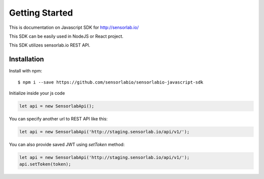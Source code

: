 Getting Started
===============

This is documentation on Javascript SDK for http://sensorlab.io/

This SDK can be easily used in NodeJS or React project.

This SDK utilizes sensorlab.io REST API.

Installation
------------

Install with npm::

   $ npm i --save https://github.com/sensorlabio/sensorlabio-javascript-sdk

Initialize inside your js code

.. code-block:: javascript

   let api = new SensorlabApi();

You can specify another url to REST API like this:

.. code-block:: javascript

   let api = new SensorlabApi('http://staging.sensorlab.io/api/v1/');

You can also provide saved JWT using `setToken` method:

.. code-block:: javascript

    let api = new SensorlabApi('http://staging.sensorlab.io/api/v1/');
    api.setToken(token);